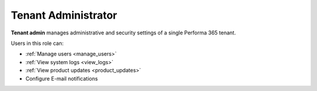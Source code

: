 .. _tenant_administrator:

Tenant Administrator
======

**Tenant admin** manages administrative and security settings of a single Performa 365 tenant.

..
Users in this role can:

* :ref:`Manage users <manage_users>`
* :ref:`View system logs <view_logs>`
* :ref:`View product updates <product_updates>`
* Configure E-mail notifications


